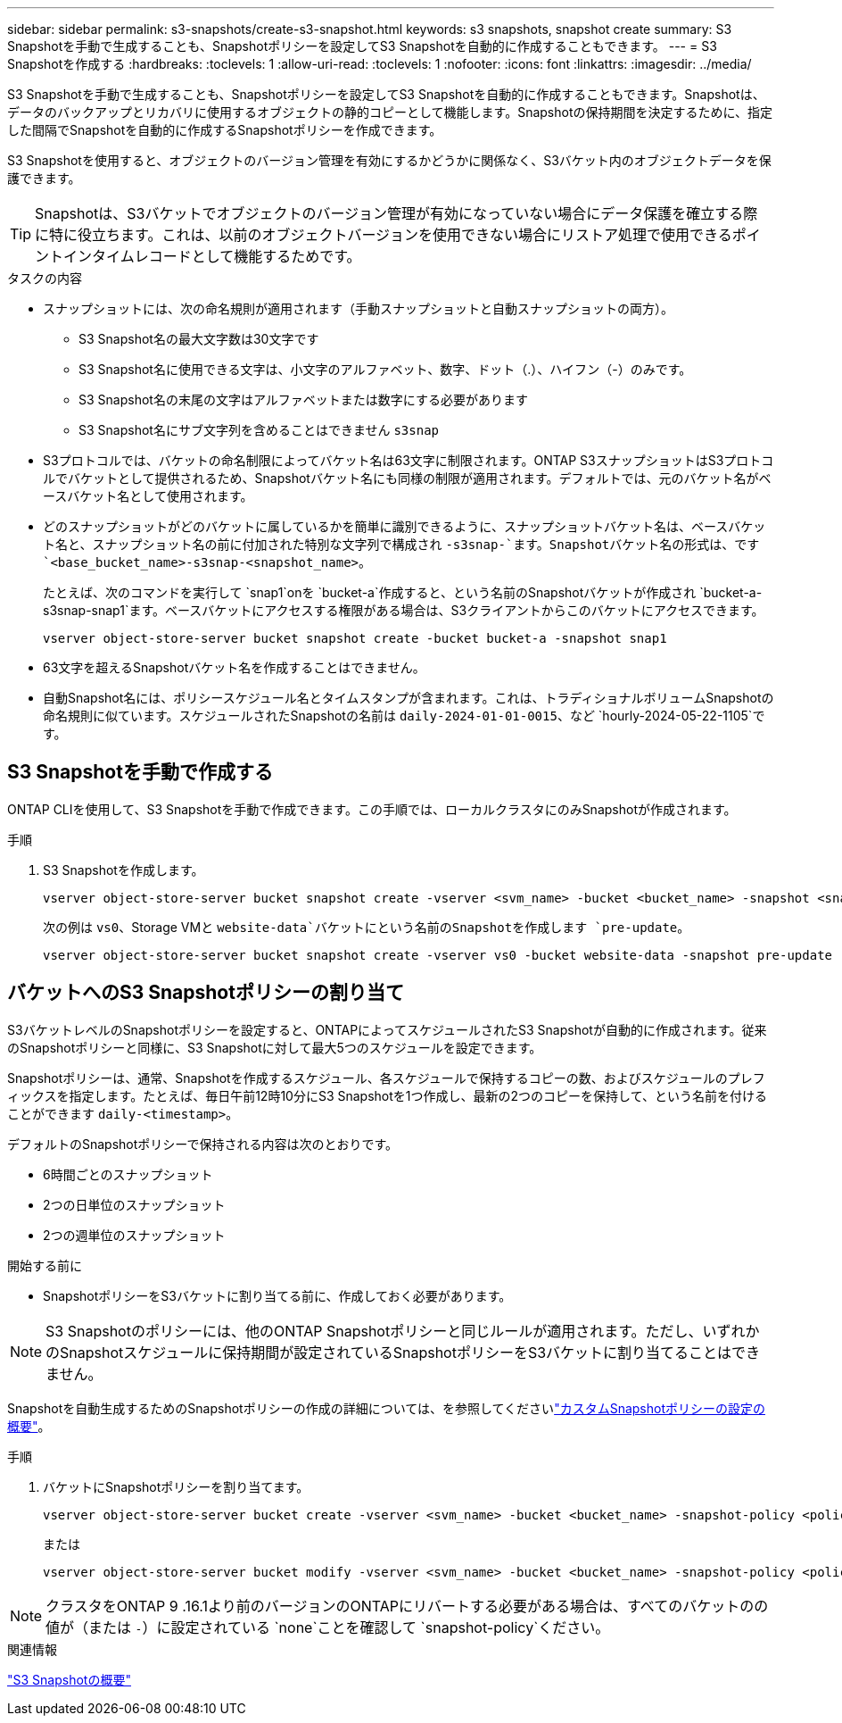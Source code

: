 ---
sidebar: sidebar 
permalink: s3-snapshots/create-s3-snapshot.html 
keywords: s3 snapshots, snapshot create 
summary: S3 Snapshotを手動で生成することも、Snapshotポリシーを設定してS3 Snapshotを自動的に作成することもできます。 
---
= S3 Snapshotを作成する
:hardbreaks:
:toclevels: 1
:allow-uri-read: 
:toclevels: 1
:nofooter: 
:icons: font
:linkattrs: 
:imagesdir: ../media/


[role="lead"]
S3 Snapshotを手動で生成することも、Snapshotポリシーを設定してS3 Snapshotを自動的に作成することもできます。Snapshotは、データのバックアップとリカバリに使用するオブジェクトの静的コピーとして機能します。Snapshotの保持期間を決定するために、指定した間隔でSnapshotを自動的に作成するSnapshotポリシーを作成できます。

S3 Snapshotを使用すると、オブジェクトのバージョン管理を有効にするかどうかに関係なく、S3バケット内のオブジェクトデータを保護できます。


TIP: Snapshotは、S3バケットでオブジェクトのバージョン管理が有効になっていない場合にデータ保護を確立する際に特に役立ちます。これは、以前のオブジェクトバージョンを使用できない場合にリストア処理で使用できるポイントインタイムレコードとして機能するためです。

.タスクの内容
* スナップショットには、次の命名規則が適用されます（手動スナップショットと自動スナップショットの両方）。
+
** S3 Snapshot名の最大文字数は30文字です
** S3 Snapshot名に使用できる文字は、小文字のアルファベット、数字、ドット（.）、ハイフン（-）のみです。
** S3 Snapshot名の末尾の文字はアルファベットまたは数字にする必要があります
** S3 Snapshot名にサブ文字列を含めることはできません `s3snap`


* S3プロトコルでは、バケットの命名制限によってバケット名は63文字に制限されます。ONTAP S3スナップショットはS3プロトコルでバケットとして提供されるため、Snapshotバケット名にも同様の制限が適用されます。デフォルトでは、元のバケット名がベースバケット名として使用されます。
* どのスナップショットがどのバケットに属しているかを簡単に識別できるように、スナップショットバケット名は、ベースバケット名と、スナップショット名の前に付加された特別な文字列で構成され `-s3snap-`ます。Snapshotバケット名の形式は、です `<base_bucket_name>-s3snap-<snapshot_name>`。
+
たとえば、次のコマンドを実行して `snap1`onを `bucket-a`作成すると、という名前のSnapshotバケットが作成され `bucket-a-s3snap-snap1`ます。ベースバケットにアクセスする権限がある場合は、S3クライアントからこのバケットにアクセスできます。

+
[listing]
----
vserver object-store-server bucket snapshot create -bucket bucket-a -snapshot snap1
----
* 63文字を超えるSnapshotバケット名を作成することはできません。
* 自動Snapshot名には、ポリシースケジュール名とタイムスタンプが含まれます。これは、トラディショナルボリュームSnapshotの命名規則に似ています。スケジュールされたSnapshotの名前は `daily-2024-01-01-0015`、など `hourly-2024-05-22-1105`です。




== S3 Snapshotを手動で作成する

ONTAP CLIを使用して、S3 Snapshotを手動で作成できます。この手順では、ローカルクラスタにのみSnapshotが作成されます。

.手順
. S3 Snapshotを作成します。
+
[listing]
----
vserver object-store-server bucket snapshot create -vserver <svm_name> -bucket <bucket_name> -snapshot <snapshot_name>
----
+
次の例は `vs0`、Storage VMと `website-data`バケットにという名前のSnapshotを作成します `pre-update`。

+
[listing]
----
vserver object-store-server bucket snapshot create -vserver vs0 -bucket website-data -snapshot pre-update
----




== バケットへのS3 Snapshotポリシーの割り当て

S3バケットレベルのSnapshotポリシーを設定すると、ONTAPによってスケジュールされたS3 Snapshotが自動的に作成されます。従来のSnapshotポリシーと同様に、S3 Snapshotに対して最大5つのスケジュールを設定できます。

Snapshotポリシーは、通常、Snapshotを作成するスケジュール、各スケジュールで保持するコピーの数、およびスケジュールのプレフィックスを指定します。たとえば、毎日午前12時10分にS3 Snapshotを1つ作成し、最新の2つのコピーを保持して、という名前を付けることができます `daily-<timestamp>`。

デフォルトのSnapshotポリシーで保持される内容は次のとおりです。

* 6時間ごとのスナップショット
* 2つの日単位のスナップショット
* 2つの週単位のスナップショット


.開始する前に
* SnapshotポリシーをS3バケットに割り当てる前に、作成しておく必要があります。



NOTE: S3 Snapshotのポリシーには、他のONTAP Snapshotポリシーと同じルールが適用されます。ただし、いずれかのSnapshotスケジュールに保持期間が設定されているSnapshotポリシーをS3バケットに割り当てることはできません。

Snapshotを自動生成するためのSnapshotポリシーの作成の詳細については、を参照してくださいlink:../data-protection/configure-custom-snapshot-policies-concept.html["カスタムSnapshotポリシーの設定の概要"]。

.手順
. バケットにSnapshotポリシーを割り当てます。
+
[listing]
----
vserver object-store-server bucket create -vserver <svm_name> -bucket <bucket_name> -snapshot-policy <policy_name>
----
+
または

+
[listing]
----
vserver object-store-server bucket modify -vserver <svm_name> -bucket <bucket_name> -snapshot-policy <policy_name>
----



NOTE: クラスタをONTAP 9 .16.1より前のバージョンのONTAPにリバートする必要がある場合は、すべてのバケットのの値が（または `-`）に設定されている `none`ことを確認して `snapshot-policy`ください。

.関連情報
link:../s3-snapshots/index.html["S3 Snapshotの概要"]
